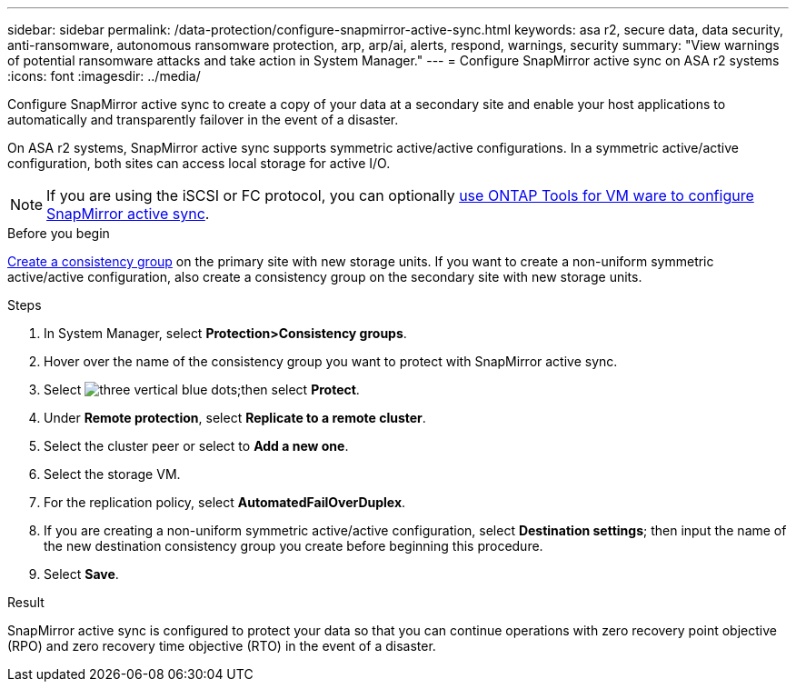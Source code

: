 ---
sidebar: sidebar
permalink: /data-protection/configure-snapmirror-active-sync.html
keywords: asa r2, secure data, data security, anti-ransomware, autonomous ransomware protection, arp, arp/ai, alerts, respond, warnings, security
summary: "View warnings of potential ransomware attacks and take action in System Manager."
---
= Configure SnapMirror active sync on ASA r2 systems
:icons: font
:imagesdir: ../media/

[.lead]
Configure SnapMirror active sync to create a copy of your data at a secondary site and enable your host applications to automatically and transparently failover in the event of a disaster. 

On ASA r2 systems, SnapMirror active sync supports symmetric active/active configurations.	In a symmetric active/active configuration, both sites can access local storage for active I/O.

[NOTE]
If you are using the iSCSI or FC protocol, you can optionally link:https://docs.netapp.com/us-en/netapp-solutions/vmware/vmware-vmsc-with-smas.html[use ONTAP Tools for VM ware to configure SnapMirror active sync^]. 

.Before you begin
link:create-snapshots.html#step-1-optionally-create-a-consistency-group[Create a consistency group] on the primary site with new storage units.  If you want to create a non-uniform symmetric active/active configuration, also create a consistency group on the secondary site with new storage units.

.Steps

. In System Manager, select *Protection>Consistency groups*.
. Hover over the name of the consistency group you want to protect with SnapMirror active sync.
. Select image:icon_kabob.gif[three vertical blue dots];then select *Protect*.
. Under *Remote protection*, select *Replicate to a remote cluster*.
. Select the cluster peer or select to *Add a new one*.
. Select the storage VM.
. For the replication policy, select *AutomatedFailOverDuplex*.  
. If you are creating a non-uniform symmetric active/active configuration, select *Destination settings*; then input the name of the new destination consistency group you create before beginning this procedure.
. Select *Save*.

.Result
SnapMirror active sync is configured to protect your data so that you can continue operations with zero recovery point objective (RPO) and zero recovery time objective (RTO) in the event of a disaster.

// 2025 Jul 24, ONTAPDOC-2707